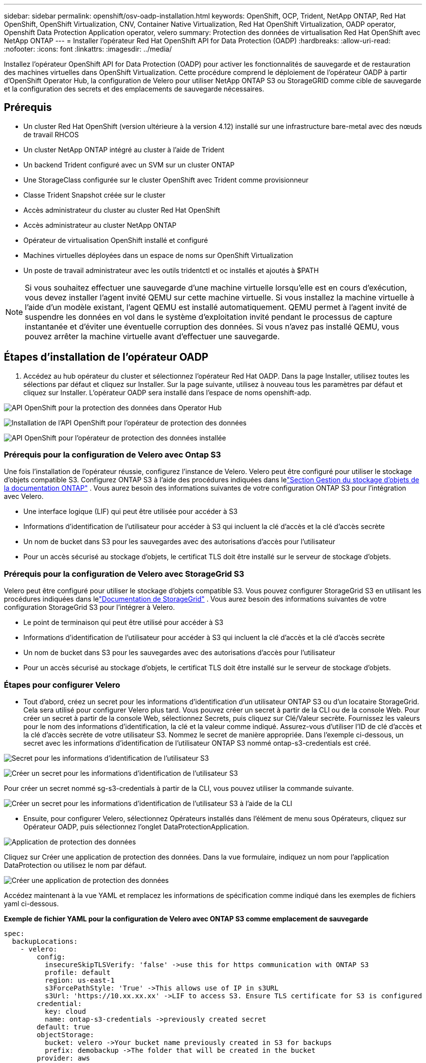 ---
sidebar: sidebar 
permalink: openshift/osv-oadp-installation.html 
keywords: OpenShift, OCP, Trident, NetApp ONTAP, Red Hat OpenShift, OpenShift Virtualization, CNV, Container Native Virtualization, Red Hat OpenShift Virtualization, OADP operator, Openshift Data Protection Application operator, velero 
summary: Protection des données de virtualisation Red Hat OpenShift avec NetApp ONTAP 
---
= Installer l'opérateur Red Hat OpenShift API for Data Protection (OADP)
:hardbreaks:
:allow-uri-read: 
:nofooter: 
:icons: font
:linkattrs: 
:imagesdir: ../media/


[role="lead"]
Installez l’opérateur OpenShift API for Data Protection (OADP) pour activer les fonctionnalités de sauvegarde et de restauration des machines virtuelles dans OpenShift Virtualization.  Cette procédure comprend le déploiement de l'opérateur OADP à partir d'OpenShift Operator Hub, la configuration de Velero pour utiliser NetApp ONTAP S3 ou StorageGRID comme cible de sauvegarde et la configuration des secrets et des emplacements de sauvegarde nécessaires.



== Prérequis

* Un cluster Red Hat OpenShift (version ultérieure à la version 4.12) installé sur une infrastructure bare-metal avec des nœuds de travail RHCOS
* Un cluster NetApp ONTAP intégré au cluster à l'aide de Trident
* Un backend Trident configuré avec un SVM sur un cluster ONTAP
* Une StorageClass configurée sur le cluster OpenShift avec Trident comme provisionneur
* Classe Trident Snapshot créée sur le cluster
* Accès administrateur du cluster au cluster Red Hat OpenShift
* Accès administrateur au cluster NetApp ONTAP
* Opérateur de virtualisation OpenShift installé et configuré
* Machines virtuelles déployées dans un espace de noms sur OpenShift Virtualization
* Un poste de travail administrateur avec les outils tridentctl et oc installés et ajoutés à $PATH



NOTE: Si vous souhaitez effectuer une sauvegarde d'une machine virtuelle lorsqu'elle est en cours d'exécution, vous devez installer l'agent invité QEMU sur cette machine virtuelle.  Si vous installez la machine virtuelle à l’aide d’un modèle existant, l’agent QEMU est installé automatiquement.  QEMU permet à l'agent invité de suspendre les données en vol dans le système d'exploitation invité pendant le processus de capture instantanée et d'éviter une éventuelle corruption des données.  Si vous n’avez pas installé QEMU, vous pouvez arrêter la machine virtuelle avant d’effectuer une sauvegarde.



== Étapes d'installation de l'opérateur OADP

. Accédez au hub opérateur du cluster et sélectionnez l’opérateur Red Hat OADP. Dans la page Installer, utilisez toutes les sélections par défaut et cliquez sur Installer. Sur la page suivante, utilisez à nouveau tous les paramètres par défaut et cliquez sur Installer. L'opérateur OADP sera installé dans l'espace de noms openshift-adp.


image:redhat-openshift-oadp-install-001.png["API OpenShift pour la protection des données dans Operator Hub"]

image:redhat-openshift-oadp-install-002.png["Installation de l'API OpenShift pour l'opérateur de protection des données"]

image:redhat-openshift-oadp-install-003.png["API OpenShift pour l'opérateur de protection des données installée"]



=== Prérequis pour la configuration de Velero avec Ontap S3

Une fois l'installation de l'opérateur réussie, configurez l'instance de Velero. Velero peut être configuré pour utiliser le stockage d'objets compatible S3. Configurez ONTAP S3 à l'aide des procédures indiquées dans lelink:https://docs.netapp.com/us-en/ontap/object-storage-management/index.html["Section Gestion du stockage d'objets de la documentation ONTAP"] . Vous aurez besoin des informations suivantes de votre configuration ONTAP S3 pour l'intégration avec Velero.

* Une interface logique (LIF) qui peut être utilisée pour accéder à S3
* Informations d'identification de l'utilisateur pour accéder à S3 qui incluent la clé d'accès et la clé d'accès secrète
* Un nom de bucket dans S3 pour les sauvegardes avec des autorisations d'accès pour l'utilisateur
* Pour un accès sécurisé au stockage d'objets, le certificat TLS doit être installé sur le serveur de stockage d'objets.




=== Prérequis pour la configuration de Velero avec StorageGrid S3

Velero peut être configuré pour utiliser le stockage d'objets compatible S3. Vous pouvez configurer StorageGrid S3 en utilisant les procédures indiquées dans lelink:https://docs.netapp.com/us-en/storagegrid-116/s3/configuring-tenant-accounts-and-connections.html["Documentation de StorageGrid"] . Vous aurez besoin des informations suivantes de votre configuration StorageGrid S3 pour l'intégrer à Velero.

* Le point de terminaison qui peut être utilisé pour accéder à S3
* Informations d'identification de l'utilisateur pour accéder à S3 qui incluent la clé d'accès et la clé d'accès secrète
* Un nom de bucket dans S3 pour les sauvegardes avec des autorisations d'accès pour l'utilisateur
* Pour un accès sécurisé au stockage d'objets, le certificat TLS doit être installé sur le serveur de stockage d'objets.




=== Étapes pour configurer Velero

* Tout d’abord, créez un secret pour les informations d’identification d’un utilisateur ONTAP S3 ou d’un locataire StorageGrid. Cela sera utilisé pour configurer Velero plus tard. Vous pouvez créer un secret à partir de la CLI ou de la console Web. Pour créer un secret à partir de la console Web, sélectionnez Secrets, puis cliquez sur Clé/Valeur secrète. Fournissez les valeurs pour le nom des informations d'identification, la clé et la valeur comme indiqué. Assurez-vous d’utiliser l’ID de clé d’accès et la clé d’accès secrète de votre utilisateur S3. Nommez le secret de manière appropriée. Dans l'exemple ci-dessous, un secret avec les informations d'identification de l'utilisateur ONTAP S3 nommé ontap-s3-credentials est créé.


image:redhat-openshift-oadp-install-004.png["Secret pour les informations d'identification de l'utilisateur S3"]

image:redhat-openshift-oadp-install-005.png["Créer un secret pour les informations d'identification de l'utilisateur S3"]

Pour créer un secret nommé sg-s3-credentials à partir de la CLI, vous pouvez utiliser la commande suivante.

image:redhat-openshift-oadp-install-006.png["Créer un secret pour les informations d'identification de l'utilisateur S3 à l'aide de la CLI"]

* Ensuite, pour configurer Velero, sélectionnez Opérateurs installés dans l’élément de menu sous Opérateurs, cliquez sur Opérateur OADP, puis sélectionnez l’onglet DataProtectionApplication.


image:redhat-openshift-oadp-install-007.png["Application de protection des données"]

Cliquez sur Créer une application de protection des données. Dans la vue formulaire, indiquez un nom pour l’application DataProtection ou utilisez le nom par défaut.

image:redhat-openshift-oadp-install-008.png["Créer une application de protection des données"]

Accédez maintenant à la vue YAML et remplacez les informations de spécification comme indiqué dans les exemples de fichiers yaml ci-dessous.

**Exemple de fichier YAML pour la configuration de Velero avec ONTAP S3 comme emplacement de sauvegarde**

....
spec:
  backupLocations:
    - velero:
        config:
          insecureSkipTLSVerify: 'false' ->use this for https communication with ONTAP S3
          profile: default
          region: us-east-1
          s3ForcePathStyle: 'True' ->This allows use of IP in s3URL
          s3Url: 'https://10.xx.xx.xx' ->LIF to access S3. Ensure TLS certificate for S3 is configured
        credential:
          key: cloud
          name: ontap-s3-credentials ->previously created secret
        default: true
        objectStorage:
          bucket: velero ->Your bucket name previously created in S3 for backups
          prefix: demobackup ->The folder that will be created in the bucket
        provider: aws
  configuration:
    nodeAgent:
      enable: true
      uploaderType: kopia
      #default Data Mover uses Kopia to move snapshots to Object Storage
    velero:
      defaultPlugins:
        - csi ->Add this plugin
        - openshift
        - aws
        - kubevirt ->Add this plugin
....
**Exemple de fichier YAML pour la configuration de Velero avec StorageGrid S3 comme backupLocation et snapshotLocation**

....
spec:
  backupLocations:
    - velero:
        config:
          insecureSkipTLSVerify: 'true'
          profile: default
          region: us-east-1 ->region of your StorageGrid system
          s3ForcePathStyle: 'True'
          s3Url: 'https://172.21.254.25:10443' ->the IP used to access S3
        credential:
          key: cloud
          name: sg-s3-credentials ->secret created earlier
        default: true
        objectStorage:
          bucket: velero
          prefix: demobackup
        provider: aws
  configuration:
    nodeAgent:
      enable: true
      uploaderType: kopia
    velero:
      defaultPlugins:
        - csi
        - openshift
        - aws
        - kubevirt
....
La section spec dans le fichier yaml doit être configurée de manière appropriée pour les paramètres suivants, similaires à l'exemple ci-dessus

**backupLocations** ONTAP S3 ou StorageGrid S3 (avec ses informations d'identification et autres informations telles qu'indiquées dans le fichier yaml) est configuré comme BackupLocation par défaut pour velero.

**snapshotLocations** Si vous utilisez des snapshots Container Storage Interface (CSI), vous n'avez pas besoin de spécifier un emplacement de snapshot, car vous créerez un CR VolumeSnapshotClass pour enregistrer le pilote CSI. Dans notre exemple, vous utilisez Trident CSI et vous avez précédemment créé VolumeSnapShotClass CR à l'aide du pilote Trident CSI.

**Activer le plugin CSI** Ajoutez csi aux plugins par défaut pour Velero pour sauvegarder les volumes persistants avec des instantanés CSI. Les plugins Velero CSI, pour sauvegarder les PVC sauvegardés par CSI, choisiront le VolumeSnapshotClass dans le cluster sur lequel l'étiquette **velero.io/csi-volumesnapshot-class** est définie. Pour ça

* Vous devez avoir créé le trident VolumeSnapshotClass.
* Modifiez l'étiquette de trident-snapshotclass et définissez-la sur **velero.io/csi-volumesnapshot-class=true** comme indiqué ci-dessous.


image:redhat-openshift-oadp-install-009.png["Étiquette de classe Trident Snapshot"]

Assurez-vous que les instantanés peuvent persister même si les objets VolumeSnapshot sont supprimés. Cela peut être fait en définissant *deletionPolicy* sur Retain. Dans le cas contraire, la suppression d’un espace de noms entraînera la perte complète de tous les PVC sauvegardés dans celui-ci.

....
apiVersion: snapshot.storage.k8s.io/v1
kind: VolumeSnapshotClass
metadata:
  name: trident-snapshotclass
driver: csi.trident.netapp.io
deletionPolicy: Retain
....
image:redhat-openshift-oadp-install-010.png["La politique de suppression de VolumeSnapshotClass doit être définie sur Conserver"]

Assurez-vous que DataProtectionApplication est créée et qu'elle est dans l'état : Réconcilié.

image:redhat-openshift-oadp-install-011.png["L'objet DataProtectionApplication est créé"]

L'opérateur OADP créera un BackupStorageLocation correspondant. Celui-ci sera utilisé lors de la création d'une sauvegarde.

image:redhat-openshift-oadp-install-012.png["BackupStorageLocation est créé"]
